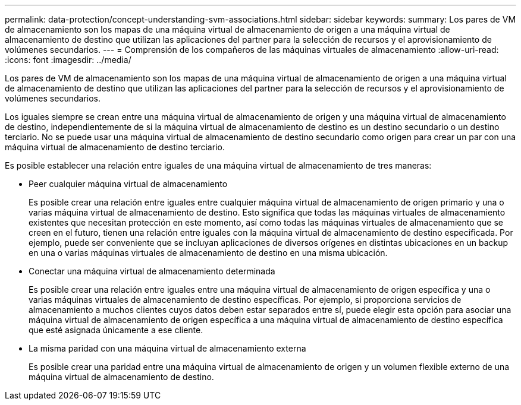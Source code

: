 ---
permalink: data-protection/concept-understanding-svm-associations.html 
sidebar: sidebar 
keywords:  
summary: Los pares de VM de almacenamiento son los mapas de una máquina virtual de almacenamiento de origen a una máquina virtual de almacenamiento de destino que utilizan las aplicaciones del partner para la selección de recursos y el aprovisionamiento de volúmenes secundarios. 
---
= Comprensión de los compañeros de las máquinas virtuales de almacenamiento
:allow-uri-read: 
:icons: font
:imagesdir: ../media/


[role="lead"]
Los pares de VM de almacenamiento son los mapas de una máquina virtual de almacenamiento de origen a una máquina virtual de almacenamiento de destino que utilizan las aplicaciones del partner para la selección de recursos y el aprovisionamiento de volúmenes secundarios.

Los iguales siempre se crean entre una máquina virtual de almacenamiento de origen y una máquina virtual de almacenamiento de destino, independientemente de si la máquina virtual de almacenamiento de destino es un destino secundario o un destino terciario. No se puede usar una máquina virtual de almacenamiento de destino secundario como origen para crear un par con una máquina virtual de almacenamiento de destino terciario.

Es posible establecer una relación entre iguales de una máquina virtual de almacenamiento de tres maneras:

* Peer cualquier máquina virtual de almacenamiento
+
Es posible crear una relación entre iguales entre cualquier máquina virtual de almacenamiento de origen primario y una o varias máquina virtual de almacenamiento de destino. Esto significa que todas las máquinas virtuales de almacenamiento existentes que necesitan protección en este momento, así como todas las máquinas virtuales de almacenamiento que se creen en el futuro, tienen una relación entre iguales con la máquina virtual de almacenamiento de destino especificada. Por ejemplo, puede ser conveniente que se incluyan aplicaciones de diversos orígenes en distintas ubicaciones en un backup en una o varias máquinas virtuales de almacenamiento de destino en una misma ubicación.

* Conectar una máquina virtual de almacenamiento determinada
+
Es posible crear una relación entre iguales entre una máquina virtual de almacenamiento de origen específica y una o varias máquinas virtuales de almacenamiento de destino específicas. Por ejemplo, si proporciona servicios de almacenamiento a muchos clientes cuyos datos deben estar separados entre sí, puede elegir esta opción para asociar una máquina virtual de almacenamiento de origen específica a una máquina virtual de almacenamiento de destino específica que esté asignada únicamente a ese cliente.

* La misma paridad con una máquina virtual de almacenamiento externa
+
Es posible crear una paridad entre una máquina virtual de almacenamiento de origen y un volumen flexible externo de una máquina virtual de almacenamiento de destino.


